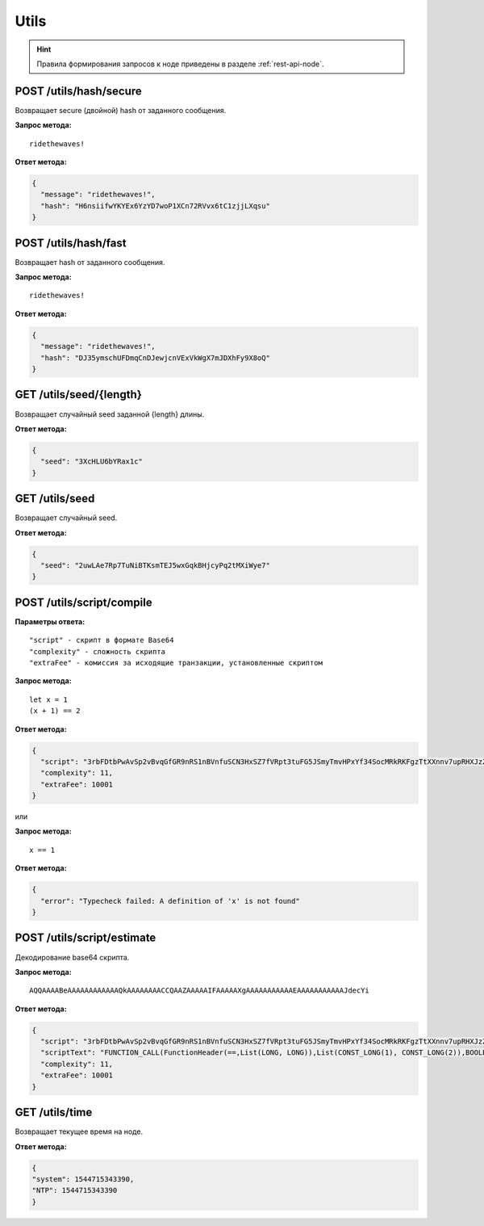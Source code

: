 Utils
=======

.. hint:: Правила формирования запросов к ноде приведены в разделе :ref:`rest-api-node`.
   
POST /utils/hash/secure
~~~~~~~~~~~~~~~~~~~~~~~

Возвращает secure (двойной) hash от заданного сообщения.

**Запрос метода:**

::

   ridethewaves!

**Ответ метода:**

.. code:: js

   {
     "message": "ridethewaves!",
     "hash": "H6nsiifwYKYEx6YzYD7woP1XCn72RVvx6tC1zjjLXqsu"
   }

.. _utils-hash:

POST /utils/hash/fast
~~~~~~~~~~~~~~~~~~~~~

Возвращает hash от заданного сообщения.

**Запрос метода:**

::

   ridethewaves!

**Ответ метода:**

.. code:: js

   {
     "message": "ridethewaves!",
     "hash": "DJ35ymschUFDmqCnDJewjcnVExVkWgX7mJDXhFy9X8oQ"
   }

GET /utils/seed/{length}
~~~~~~~~~~~~~~~~~~~~~~~~

Возвращает случайный seed заданной {length} длины.

**Ответ метода:**

.. code:: js

   {
     "seed": "3XcHLU6bYRax1c"
   }

GET /utils/seed
~~~~~~~~~~~~~~~

Возвращает случайный seed.

**Ответ метода:**

.. code:: js

   {
     "seed": "2uwLAe7Rp7TuNiBTKsmTEJ5wxGqkBHjcyPq2tMXiWye7"
   }

POST /utils/script/compile
~~~~~~~~~~~~~~~~~~~~~~~~~~

**Параметры ответа:**

::

   "script" - скрипт в формате Base64
   "complexity" - сложность скрипта
   "extraFee" - комиссия за исходящие транзакции, установленные скриптом

**Запрос метода:**

::

   let x = 1
   (x + 1) == 2

**Ответ метода:**

.. code:: json

   {
     "script": "3rbFDtbPwAvSp2vBvqGfGR9nRS1nBVnfuSCN3HxSZ7fVRpt3tuFG5JSmyTmvHPxYf34SocMRkRKFgzTtXXnnv7upRHXJzZrLSQo8tUW6yMtEiZ",
     "complexity": 11,
     "extraFee": 10001
   }

или 

**Запрос метода:**

::

   x == 1

**Ответ метода:**

.. code:: json

   {
     "error": "Typecheck failed: A definition of 'x' is not found"
   }

POST /utils/script/estimate
~~~~~~~~~~~~~~~~~~~~~~~~~~~

Декодирование base64 скрипта.

**Запрос метода:**

::

   AQQAAAABeAAAAAAAAAAAAQkAAAAAAAACCQAAZAAAAAIFAAAAAXgAAAAAAAAAAAEAAAAAAAAAAAJdecYi

**Ответ метода:**

.. code:: json

   {
     "script": "3rbFDtbPwAvSp2vBvqGfGR9nRS1nBVnfuSCN3HxSZ7fVRpt3tuFG5JSmyTmvHPxYf34SocMRkRKFgzTtXXnnv7upRHXJzZrLSQo8tUW6yMtEiZ",
     "scriptText": "FUNCTION_CALL(FunctionHeader(==,List(LONG, LONG)),List(CONST_LONG(1), CONST_LONG(2)),BOOLEAN)",
     "complexity": 11,
     "extraFee": 10001
   }

GET /utils/time
~~~~~~~~~~~~~~~~~~~~~~~~~~~
Возвращает текущее время на ноде.

**Ответ метода:**

.. code:: json

   {
   "system": 1544715343390,
   "NTP": 1544715343390
   }